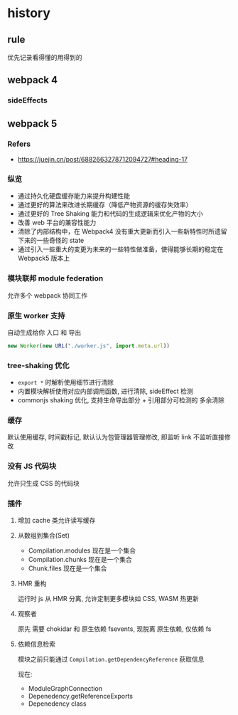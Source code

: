 #+STARTUP: content
* history
** rule
   优先记录看得懂的用得到的
** webpack 4
*** sideEffects
** webpack 5
*** Refers
    - https://juejin.cn/post/6882663278712094727#heading-17
*** 纵览
    - 通过持久化硬盘缓存能力来提升构建性能
    - 通过更好的算法来改进长期缓存（降低产物资源的缓存失效率）
    - 通过更好的 Tree Shaking 能力和代码的生成逻辑来优化产物的大小
    - 改善 web 平台的兼容性能力
    - 清除了内部结构中，在 Webpack4 没有重大更新而引入一些新特性时所遗留下来的一些奇怪的 state
    - 通过引入一些重大的变更为未来的一些特性做准备，使得能够长期的稳定在 Webpack5 版本上
*** 模块联邦 module federation
    允许多个 webpack 协同工作
*** 原生 worker 支持
    自动生成给你 入口 和 导出
    #+begin_src js
      new Worker(new URL("./worker.js", import.meta.url))
    #+end_src
*** tree-shaking 优化
    - ~export *~ 时解析使用细节进行清除
    - 内置模块解析使用对应内部调用函数, 进行清除, sideEffect 检测
    - commonjs shaking 优化, 支持生命导出部分 + 引用部分可检测的 多余清除
*** 缓存
    默认使用缓存, 时间戳标记, 默认认为包管理器管理修改, 即监听 link 不监听直接修改
*** 没有 JS 代码块
    允许只生成 CSS 的代码块
*** 插件
**** 增加 cache 类允许读写缓存
**** 从数组到集合(Set)
     - Compilation.modules 现在是一个集合
     - Compilation.chunks 现在是一个集合
     - Chunk.files 现在是一个集合
**** HMR 重构
     运行时 js 从 HMR 分离, 允许定制更多模块如 CSS, WASM 热更新
**** 观察者
     原先 需要 chokidar 和 原生依赖 fsevents, 现脱离 原生依赖, 仅依赖 fs
**** 依赖信息检索
     模块之前只能通过 ~Compilation.getDependencyReference~ 获取信息

     现在:
     - ModuleGraphConnection
     - Depenedency.getReferenceExports
     - Depenedency class
